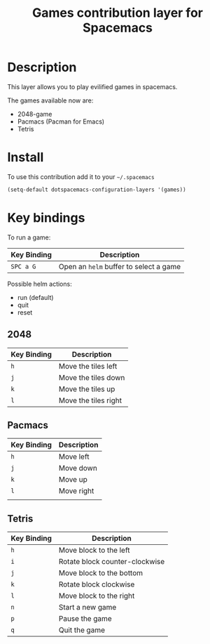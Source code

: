 #+TITLE: Games contribution layer for Spacemacs

[[file:img/games.png]]

* Table of Contents                                         :TOC_4_org:noexport:
 - [[Description][Description]]
 - [[Install][Install]]
 - [[Key bindings][Key bindings]]
   - [[2048][2048]]
   - [[Pacmacs][Pacmacs]]
   - [[Tetris][Tetris]]

* Description
This layer allows you to play evilified games in spacemacs.

The games available now are:
- 2048-game
- Pacmacs (Pacman for Emacs)
- Tetris
  
* Install
To use this contribution add it to your =~/.spacemacs=

#+BEGIN_SRC emacs-lisp
  (setq-default dotspacemacs-configuration-layers '(games))
#+END_SRC

* Key bindings
To run a game:

| Key Binding | Description                            |
|-------------+----------------------------------------|
| ~SPC a G~   | Open an =helm= buffer to select a game |

Possible helm actions:
- run (default)
- quit
- reset
  
** 2048

| Key Binding | Description          |
|-------------+----------------------|
| ~h~         | Move the tiles left  |
| ~j~         | Move the tiles down  |
| ~k~         | Move the tiles up    |
| ~l~         | Move the tiles right |

** Pacmacs

| Key Binding | Description |
|-------------+-------------|
| ~h~         | Move left   |
| ~j~         | Move down   |
| ~k~         | Move up     |
| ~l~         | Move right  |
|             |             |
** Tetris

| Key Binding | Description                    |
|-------------+--------------------------------|
| ~h~         | Move block to the left         |
| ~i~         | Rotate block counter-clockwise |
| ~j~         | Move block to the bottom       |
| ~k~         | Rotate block clockwise         |
| ~l~         | Move block to the right        |
| ~n~         | Start a new game               |
| ~p~         | Pause the game                 |
| ~q~         | Quit the game                  |
